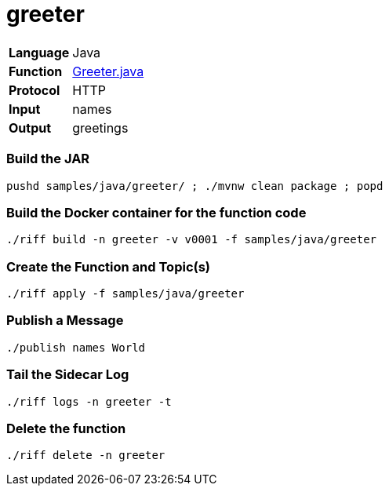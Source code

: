 = greeter

[horizontal]
*Language*:: Java
*Function*:: link:src/main/java/functions/Greeter.java[Greeter.java]
*Protocol*:: HTTP
*Input*:: names
*Output*:: greetings

=== Build the JAR

```
pushd samples/java/greeter/ ; ./mvnw clean package ; popd
```

=== Build the Docker container for the function code

```
./riff build -n greeter -v v0001 -f samples/java/greeter
```

=== Create the Function and Topic(s)

```
./riff apply -f samples/java/greeter
```

=== Publish a Message

```
./publish names World
```

=== Tail the Sidecar Log

```
./riff logs -n greeter -t
```

=== Delete the function

```
./riff delete -n greeter
```
